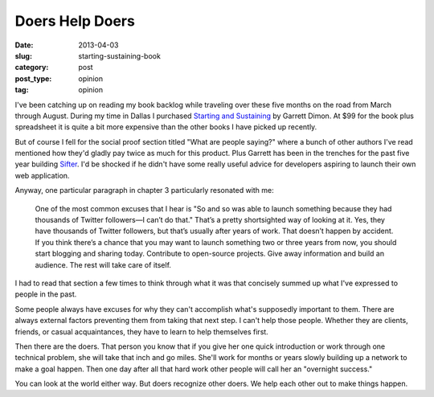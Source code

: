 Doers Help Doers
================

:date: 2013-04-03
:slug: starting-sustaining-book
:category: post
:post_type: opinion
:tag: opinion

I've been catching up on reading my book backlog while traveling over these 
five months on the road from March through August. During my time in Dallas 
I purchased `Starting and Sustaining <http://startingandsustaining.com/>`_ 
by Garrett Dimon. At $99 for the book plus spreadsheet it is quite a bit
more expensive than the other books I have picked up recently.

But of course I fell for the social proof section titled "What are people 
saying?" where a bunch of other authors I've read mentioned how they'd 
gladly pay twice as much for this product. Plus Garrett has been in the 
trenches for the past five year building `Sifter <https://sifterapp.com/>`_.
I'd be shocked if he didn't have some really useful advice for developers 
aspiring to launch their own web application.

Anyway, one particular paragraph in chapter 3 particularly resonated with me:

  One of the most common excuses that I hear is "So and so was able to 
  launch something because they had thousands of Twitter followers—I can’t 
  do that." That’s a pretty shortsighted way of looking at it. Yes, they 
  have thousands of Twitter followers, but that’s usually after years of 
  work. That doesn’t happen by accident. If you think there’s a chance 
  that you may want to launch something two or three years from now, 
  you should start blogging and sharing today. Contribute to open-source 
  projects. Give away information and build an audience. The rest will 
  take care of itself.

I had to read that section a few times to think through what it was
that concisely summed up what I've expressed to people in the past. 

Some people always have excuses for why they can't accomplish what's 
supposedly important to them. There are always external factors preventing 
them from taking that next step. I can't help those people. Whether they are 
clients, friends, or casual acquaintances, they have to learn to help
themselves first.

Then there are the doers. That person you know that if you give her one quick
introduction or work through one technical problem, she will take that inch 
and go miles. She'll work for months or years slowly building up a network 
to make a goal happen. Then one day after all that hard work other people 
will call her an "overnight success."

You can look at the world either way. But doers recognize other doers. We
help each other out to make things happen.

